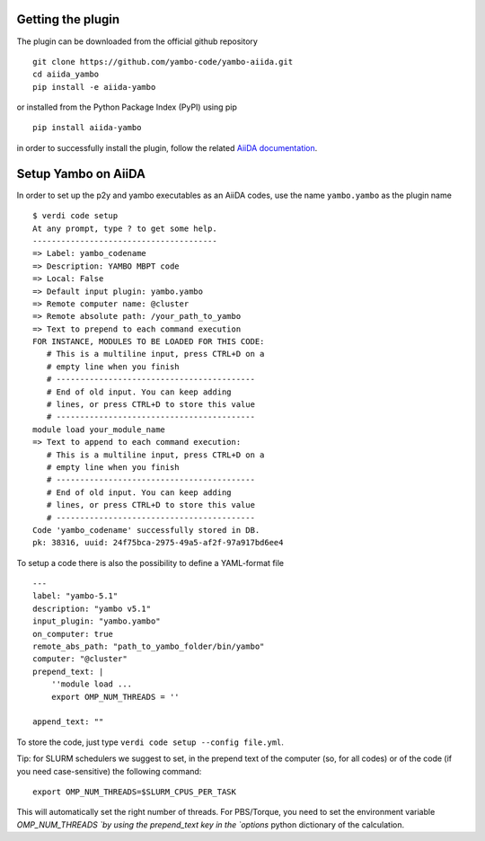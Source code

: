 
Getting the plugin
------------------

The plugin can be downloaded from the official github repository

::

    git clone https://github.com/yambo-code/yambo-aiida.git
    cd aiida_yambo
    pip install -e aiida-yambo

or installed from the Python Package Index (PyPI) using pip

::

    pip install aiida-yambo


in order to successfully install the plugin, follow the related `AiiDA documentation`_.

.. _AiiDA documentation : http://aiida-core.readthedocs.io/en/latest/index.html

Setup Yambo on AiiDA
---------------------

In order to set up the p2y and yambo executables as an AiiDA codes, use the name ``yambo.yambo`` as the plugin name

::

    $ verdi code setup
    At any prompt, type ? to get some help.
    ---------------------------------------
    => Label: yambo_codename
    => Description: YAMBO MBPT code
    => Local: False
    => Default input plugin: yambo.yambo
    => Remote computer name: @cluster
    => Remote absolute path: /your_path_to_yambo
    => Text to prepend to each command execution
    FOR INSTANCE, MODULES TO BE LOADED FOR THIS CODE:
       # This is a multiline input, press CTRL+D on a
       # empty line when you finish
       # ------------------------------------------
       # End of old input. You can keep adding
       # lines, or press CTRL+D to store this value
       # ------------------------------------------
    module load your_module_name
    => Text to append to each command execution:
       # This is a multiline input, press CTRL+D on a
       # empty line when you finish
       # ------------------------------------------
       # End of old input. You can keep adding
       # lines, or press CTRL+D to store this value
       # ------------------------------------------
    Code 'yambo_codename' successfully stored in DB.
    pk: 38316, uuid: 24f75bca-2975-49a5-af2f-97a917bd6ee4

To setup a code there is also the possibility to define a YAML-format file 

:: 

    ---
    label: "yambo-5.1"
    description: "yambo v5.1"
    input_plugin: "yambo.yambo"
    on_computer: true
    remote_abs_path: "path_to_yambo_folder/bin/yambo"
    computer: "@cluster"
    prepend_text: |
        ''module load ...
        export OMP_NUM_THREADS = ''

    append_text: ""

To store the code, just type ``verdi code setup --config file.yml``.

Tip: for SLURM schedulers we suggest to set, in the prepend text of the computer (so, for all codes) 
or of the code (if you need case-sensitive) the following command:

::

    export OMP_NUM_THREADS=$SLURM_CPUS_PER_TASK 


This will automatically set the right number of threads. For PBS/Torque, you need to set the 
environment variable `OMP_NUM_THREADS `by using the prepend_text key in the `options` python dictionary 
of the calculation.  